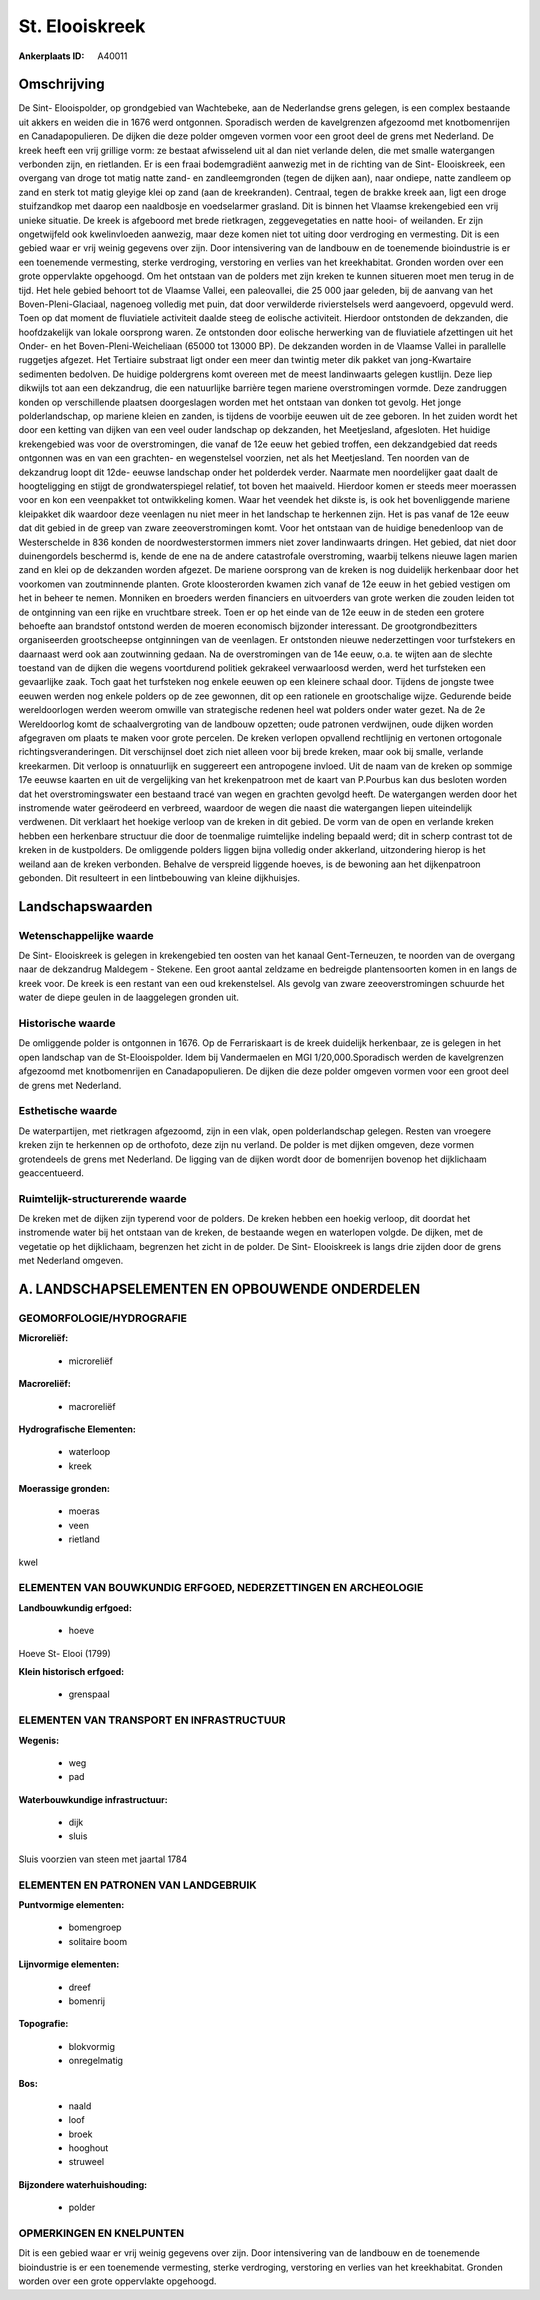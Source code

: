 St. Elooiskreek
===============

:Ankerplaats ID: A40011






Omschrijving
------------

De Sint- Elooispolder, op grondgebied van Wachtebeke, aan de
Nederlandse grens gelegen, is een complex bestaande uit akkers en weiden
die in 1676 werd ontgonnen. Sporadisch werden de kavelgrenzen afgezoomd
met knotbomenrijen en Canadapopulieren. De dijken die deze polder
omgeven vormen voor een groot deel de grens met Nederland. De kreek
heeft een vrij grillige vorm: ze bestaat afwisselend uit al dan niet
verlande delen, die met smalle watergangen verbonden zijn, en
rietlanden. Er is een fraai bodemgradiënt aanwezig met in de richting
van de Sint- Elooiskreek, een overgang van droge tot matig natte zand-
en zandleemgronden (tegen de dijken aan), naar ondiepe, natte zandleem
op zand en sterk tot matig gleyige klei op zand (aan de kreekranden).
Centraal, tegen de brakke kreek aan, ligt een droge stuifzandkop met
daarop een naaldbosje en voedselarmer grasland. Dit is binnen het
Vlaamse krekengebied een vrij unieke situatie. De kreek is afgeboord met
brede rietkragen, zeggevegetaties en natte hooi- of weilanden. Er zijn
ongetwijfeld ook kwelinvloeden aanwezig, maar deze komen niet tot uiting
door verdroging en vermesting. Dit is een gebied waar er vrij weinig
gegevens over zijn. Door intensivering van de landbouw en de toenemende
bioindustrie is er een toenemende vermesting, sterke verdroging,
verstoring en verlies van het kreekhabitat. Gronden worden over een
grote oppervlakte opgehoogd. Om het ontstaan van de polders met zijn
kreken te kunnen situeren moet men terug in de tijd. Het hele gebied
behoort tot de Vlaamse Vallei, een paleovallei, die 25 000 jaar geleden,
bij de aanvang van het Boven-Pleni-Glaciaal, nagenoeg volledig met puin,
dat door verwilderde rivierstelsels werd aangevoerd, opgevuld werd. Toen
op dat moment de fluviatiele activiteit daalde steeg de eolische
activiteit. Hierdoor ontstonden de dekzanden, die hoofdzakelijk van
lokale oorsprong waren. Ze ontstonden door eolische herwerking van de
fluviatiele afzettingen uit het Onder- en het Boven-Pleni-Weicheliaan
(65000 tot 13000 BP). De dekzanden worden in de Vlaamse Vallei in
parallelle ruggetjes afgezet. Het Tertiaire substraat ligt onder een
meer dan twintig meter dik pakket van jong-Kwartaire sedimenten
bedolven. De huidige poldergrens komt overeen met de meest landinwaarts
gelegen kustlijn. Deze liep dikwijls tot aan een dekzandrug, die een
natuurlijke barrière tegen mariene overstromingen vormde. Deze
zandruggen konden op verschillende plaatsen doorgeslagen worden met het
ontstaan van donken tot gevolg. Het jonge polderlandschap, op mariene
kleien en zanden, is tijdens de voorbije eeuwen uit de zee geboren. In
het zuiden wordt het door een ketting van dijken van een veel ouder
landschap op dekzanden, het Meetjesland, afgesloten. Het huidige
krekengebied was voor de overstromingen, die vanaf de 12e eeuw het
gebied troffen, een dekzandgebied dat reeds ontgonnen was en van een
grachten- en wegenstelsel voorzien, net als het Meetjesland. Ten noorden
van de dekzandrug loopt dit 12de- eeuwse landschap onder het polderdek
verder. Naarmate men noordelijker gaat daalt de hoogteligging en stijgt
de grondwaterspiegel relatief, tot boven het maaiveld. Hierdoor komen er
steeds meer moerassen voor en kon een veenpakket tot ontwikkeling komen.
Waar het veendek het dikste is, is ook het bovenliggende mariene
kleipakket dik waardoor deze veenlagen nu niet meer in het landschap te
herkennen zijn. Het is pas vanaf de 12e eeuw dat dit gebied in de greep
van zware zeeoverstromingen komt. Voor het ontstaan van de huidige
benedenloop van de Westerschelde in 836 konden de noordwesterstormen
immers niet zover landinwaarts dringen. Het gebied, dat niet door
duinengordels beschermd is, kende de ene na de andere catastrofale
overstroming, waarbij telkens nieuwe lagen marien zand en klei op de
dekzanden worden afgezet. De mariene oorsprong van de kreken is nog
duidelijk herkenbaar door het voorkomen van zoutminnende planten. Grote
kloosterorden kwamen zich vanaf de 12e eeuw in het gebied vestigen om
het in beheer te nemen. Monniken en broeders werden financiers en
uitvoerders van grote werken die zouden leiden tot de ontginning van een
rijke en vruchtbare streek. Toen er op het einde van de 12e eeuw in de
steden een grotere behoefte aan brandstof ontstond werden de moeren
economisch bijzonder interessant. De grootgrondbezitters organiseerden
grootscheepse ontginningen van de veenlagen. Er ontstonden nieuwe
nederzettingen voor turfstekers en daarnaast werd ook aan zoutwinning
gedaan. Na de overstromingen van de 14e eeuw, o.a. te wijten aan de
slechte toestand van de dijken die wegens voortdurend politiek gekrakeel
verwaarloosd werden, werd het turfsteken een gevaarlijke zaak. Toch gaat
het turfsteken nog enkele eeuwen op een kleinere schaal door. Tijdens de
jongste twee eeuwen werden nog enkele polders op de zee gewonnen, dit op
een rationele en grootschalige wijze. Gedurende beide wereldoorlogen
werden weerom omwille van strategische redenen heel wat polders onder
water gezet. Na de 2e Wereldoorlog komt de schaalvergroting van de
landbouw opzetten; oude patronen verdwijnen, oude dijken worden
afgegraven om plaats te maken voor grote percelen. De kreken verlopen
opvallend rechtlijnig en vertonen ortogonale richtingsveranderingen. Dit
verschijnsel doet zich niet alleen voor bij brede kreken, maar ook bij
smalle, verlande kreekarmen. Dit verloop is onnatuurlijk en suggereert
een antropogene invloed. Uit de naam van de kreken op sommige 17e eeuwse
kaarten en uit de vergelijking van het krekenpatroon met de kaart van
P.Pourbus kan dus besloten worden dat het overstromingswater een
bestaand tracé van wegen en grachten gevolgd heeft. De watergangen
werden door het instromende water geërodeerd en verbreed, waardoor de
wegen die naast die watergangen liepen uiteindelijk verdwenen. Dit
verklaart het hoekige verloop van de kreken in dit gebied. De vorm van
de open en verlande kreken hebben een herkenbare structuur die door de
toenmalige ruimtelijke indeling bepaald werd; dit in scherp contrast tot
de kreken in de kustpolders. De omliggende polders liggen bijna volledig
onder akkerland, uitzondering hierop is het weiland aan de kreken
verbonden. Behalve de verspreid liggende hoeves, is de bewoning aan het
dijkenpatroon gebonden. Dit resulteert in een lintbebouwing van kleine
dijkhuisjes.



Landschapswaarden
-----------------


Wetenschappelijke waarde
~~~~~~~~~~~~~~~~~~~~~~~~

De Sint- Elooiskreek is gelegen in krekengebied ten oosten van het
kanaal Gent-Terneuzen, te noorden van de overgang naar de dekzandrug
Maldegem - Stekene. Een groot aantal zeldzame en bedreigde
plantensoorten komen in en langs de kreek voor. De kreek is een restant
van een oud krekenstelsel. Als gevolg van zware zeeoverstromingen
schuurde het water de diepe geulen in de laaggelegen gronden uit.

Historische waarde
~~~~~~~~~~~~~~~~~~

De omliggende polder is ontgonnen in 1676. Op de Ferrariskaart is de
kreek duidelijk herkenbaar, ze is gelegen in het open landschap van de
St-Elooispolder. Idem bij Vandermaelen en MGI 1/20,000.Sporadisch werden
de kavelgrenzen afgezoomd met knotbomenrijen en Canadapopulieren. De
dijken die deze polder omgeven vormen voor een groot deel de grens met
Nederland.

Esthetische waarde
~~~~~~~~~~~~~~~~~~

De waterpartijen, met rietkragen afgezoomd, zijn
in een vlak, open polderlandschap gelegen. Resten van vroegere kreken
zijn te herkennen op de orthofoto, deze zijn nu verland. De polder is
met dijken omgeven, deze vormen grotendeels de grens met Nederland. De
ligging van de dijken wordt door de bomenrijen bovenop het dijklichaam
geaccentueerd.

Ruimtelijk-structurerende waarde
~~~~~~~~~~~~~~~~~~~~~~~~~~~~~~~~~

De kreken met de dijken zijn typerend voor de polders. De kreken
hebben een hoekig verloop, dit doordat het instromende water bij het
ontstaan van de kreken, de bestaande wegen en waterlopen volgde. De
dijken, met de vegetatie op het dijklichaam, begrenzen het zicht in de
polder. De Sint- Elooiskreek is langs drie zijden door de grens met
Nederland omgeven.



A. LANDSCHAPSELEMENTEN EN OPBOUWENDE ONDERDELEN
-----------------------------------------------



GEOMORFOLOGIE/HYDROGRAFIE
~~~~~~~~~~~~~~~~~~~~~~~~

**Microreliëf:**

 * microreliëf


**Macroreliëf:**

 * macroreliëf

**Hydrografische Elementen:**

 * waterloop
 * kreek


**Moerassige gronden:**

 * moeras
 * veen
 * rietland


kwel

ELEMENTEN VAN BOUWKUNDIG ERFGOED, NEDERZETTINGEN EN ARCHEOLOGIE
~~~~~~~~~~~~~~~~~~~~~~~~~~~~~~~~~~~~~~~~~~~~~~~~~~~~~~~~~~~~~~~

**Landbouwkundig erfgoed:**

 * hoeve


Hoeve St- Elooi (1799)

**Klein historisch erfgoed:**

 * grenspaal



ELEMENTEN VAN TRANSPORT EN INFRASTRUCTUUR
~~~~~~~~~~~~~~~~~~~~~~~~~~~~~~~~~~~~~~~~~

**Wegenis:**

 * weg
 * pad


**Waterbouwkundige infrastructuur:**

 * dijk
 * sluis


Sluis voorzien van steen met jaartal 1784

ELEMENTEN EN PATRONEN VAN LANDGEBRUIK
~~~~~~~~~~~~~~~~~~~~~~~~~~~~~~~~~~~~~

**Puntvormige elementen:**

 * bomengroep
 * solitaire boom


**Lijnvormige elementen:**

 * dreef
 * bomenrij

**Topografie:**

 * blokvormig
 * onregelmatig


**Bos:**

 * naald
 * loof
 * broek
 * hooghout
 * struweel


**Bijzondere waterhuishouding:**

 * polder



OPMERKINGEN EN KNELPUNTEN
~~~~~~~~~~~~~~~~~~~~~~~~

Dit is een gebied waar er vrij weinig gegevens over zijn. Door
intensivering van de landbouw en de toenemende bioindustrie is er een
toenemende vermesting, sterke verdroging, verstoring en verlies van het
kreekhabitat. Gronden worden over een grote oppervlakte opgehoogd.

